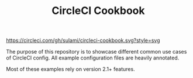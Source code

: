 #+TITLE: CircleCI Cookbook

#+caption: CI status badge
[[https://circleci.com/gh/sulami/circleci-cookbook.svg?style=svg]]

The purpose of this repository is to showcase different common use
cases of CircleCI config. All example configuration files are heavily
annotated.

Most of these examples rely on version 2.1+ features.

